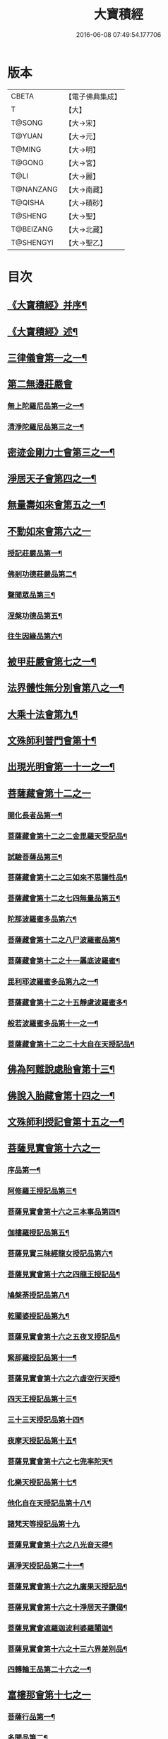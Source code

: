 #+TITLE: 大寶積經 
#+DATE: 2016-06-08 07:49:54.177706

* 版本
 |     CBETA|【電子佛典集成】|
 |         T|【大】     |
 |    T@SONG|【大→宋】   |
 |    T@YUAN|【大→元】   |
 |    T@MING|【大→明】   |
 |    T@GONG|【大→宮】   |
 |      T@LI|【大→麗】   |
 | T@NANZANG|【大→南藏】  |
 |   T@QISHA|【大→磧砂】  |
 |   T@SHENG|【大→聖】   |
 | T@BEIZANG|【大→北藏】  |
 | T@SHENGYI|【大→聖乙】  |

* 目次
** [[file:KR6f0001_001.txt::001-0001a3][《大寶積經》并序¶]]
** [[file:KR6f0001_001.txt::001-0001b23][《大寶積經》述¶]]
** [[file:KR6f0001_001.txt::001-0002b11][三律儀會第一之一¶]]
** [[file:KR6f0001_004.txt::004-0020b5][第二無邊莊嚴會]]
*** [[file:KR6f0001_004.txt::004-0020b6][無上陀羅尼品第一之一¶]]
*** [[file:KR6f0001_006.txt::006-0033c27][清淨陀羅尼品第三之一¶]]
** [[file:KR6f0001_008.txt::008-0042b7][密迹金剛力士會第三之一¶]]
** [[file:KR6f0001_015.txt::015-0080c15][淨居天子會第四之一¶]]
** [[file:KR6f0001_017.txt::017-0091c5][無量壽如來會第五之一¶]]
** [[file:KR6f0001_019.txt::019-0101c27][不動如來會第六之一]]
*** [[file:KR6f0001_019.txt::019-0101c28][授記莊嚴品第一¶]]
*** [[file:KR6f0001_019.txt::019-0104c15][佛剎功德莊嚴品第二¶]]
*** [[file:KR6f0001_019.txt::019-0106a28][聲聞眾品第三¶]]
*** [[file:KR6f0001_020.txt::020-0109a7][涅槃功德品第五¶]]
*** [[file:KR6f0001_020.txt::020-0109c24][往生因緣品第六¶]]
** [[file:KR6f0001_021.txt::021-0113a5][被甲莊嚴會第七之一¶]]
** [[file:KR6f0001_026.txt::026-0143a5][法界體性無分別會第八之一¶]]
** [[file:KR6f0001_028.txt::028-0151a5][大乘十法會第九¶]]
** [[file:KR6f0001_029.txt::029-0158c9][文殊師利普門會第十¶]]
** [[file:KR6f0001_030.txt::030-0163a14][出現光明會第一十一之一¶]]
** [[file:KR6f0001_035.txt::035-0195a15][菩薩藏會第十二之一]]
*** [[file:KR6f0001_035.txt::035-0195a16][開化長者品第一¶]]
*** [[file:KR6f0001_036.txt::036-0203a28][菩薩藏會第十二之二金毘羅天受記品¶]]
*** [[file:KR6f0001_036.txt::036-0205c19][試驗菩薩品第三¶]]
*** [[file:KR6f0001_037.txt::037-0208b11][菩薩藏會第十二之三如來不思議性品¶]]
*** [[file:KR6f0001_041.txt::041-0235a5][菩薩藏會第十二之七四無量品第五¶]]
*** [[file:KR6f0001_041.txt::041-0238c25][陀那波羅蜜多品第六¶]]
*** [[file:KR6f0001_042.txt::042-0242a5][菩薩藏會第十二之八尸波羅蜜品第¶]]
*** [[file:KR6f0001_045.txt::045-0261b22][菩薩藏會第十二之十一羼底波羅蜜¶]]
*** [[file:KR6f0001_045.txt::045-0264b6][毘利耶波羅蜜多品第九之一¶]]
*** [[file:KR6f0001_049.txt::049-0286c5][菩薩藏會第十二之十五靜慮波羅蜜多¶]]
*** [[file:KR6f0001_050.txt::050-0294c17][般若波羅蜜多品第十一之一¶]]
*** [[file:KR6f0001_054.txt::054-0315c27][菩薩藏會第十二之二十大自在天授記品¶]]
** [[file:KR6f0001_055.txt::055-0322a15][佛為阿難說處胎會第十三¶]]
** [[file:KR6f0001_056.txt::056-0326b11][佛說入胎藏會第十四之一¶]]
** [[file:KR6f0001_058.txt::058-0336c27][文殊師利授記會第十五之一¶]]
** [[file:KR6f0001_061.txt::061-0351a4][菩薩見實會第十六之一]]
*** [[file:KR6f0001_061.txt::061-0351a5][序品第一¶]]
*** [[file:KR6f0001_062.txt::062-0358b14][阿修羅王授記品第三¶]]
*** [[file:KR6f0001_063.txt::063-0362a20][菩薩見實會第十六之三本事品第四¶]]
*** [[file:KR6f0001_063.txt::063-0364b16][伽樓羅授記品第五¶]]
*** [[file:KR6f0001_063.txt::063-0365b18][菩薩見實三昧經龍女授記品第六¶]]
*** [[file:KR6f0001_064.txt::064-0367b18][菩薩見實會第十六之四龍王授記品¶]]
*** [[file:KR6f0001_064.txt::064-0368c24][鳩槃荼授記品第八¶]]
*** [[file:KR6f0001_064.txt::064-0369c21][乾闥婆授記品第九¶]]
*** [[file:KR6f0001_065.txt::065-0371a22][菩薩見實會第十六之五夜叉授記品¶]]
*** [[file:KR6f0001_065.txt::065-0372a28][緊那羅授記品第十一¶]]
*** [[file:KR6f0001_066.txt::066-0375a14][菩薩見實會第十六之六虛空行天授¶]]
*** [[file:KR6f0001_066.txt::066-0376a7][四天王授記品第十三¶]]
*** [[file:KR6f0001_066.txt::066-0377a26][三十三天授記品第十四¶]]
*** [[file:KR6f0001_066.txt::066-0378b9][夜摩天授記品第十五¶]]
*** [[file:KR6f0001_067.txt::067-0379c12][菩薩見實會第十六之七兜率陀天¶]]
*** [[file:KR6f0001_067.txt::067-0381a18][化樂天授記品第十七¶]]
*** [[file:KR6f0001_067.txt::067-0382a13][他化自在天授記品第十八¶]]
*** [[file:KR6f0001_067.txt::067-0383a29][諸梵天等授記品第十九]]
*** [[file:KR6f0001_068.txt::068-0385b5][菩薩見實會第十六之八光音天得¶]]
*** [[file:KR6f0001_068.txt::068-0387b4][遍淨天授記品第二十一¶]]
*** [[file:KR6f0001_069.txt::069-0389c9][菩薩見實會第十六之九廣果天授記品¶]]
*** [[file:KR6f0001_070.txt::070-0394a22][菩薩見實會第十六之十淨居天子讚偈¶]]
*** [[file:KR6f0001_072.txt::072-0410a14][菩薩見實會遮羅迦波利婆羅闍迦¶]]
*** [[file:KR6f0001_073.txt::073-0414b6][菩薩見實會第十六之十三六界差別品¶]]
*** [[file:KR6f0001_075.txt::075-0426a4][四轉輪王品第二十六之一¶]]
** [[file:KR6f0001_077.txt::077-0434b9][富樓那會第十七之一]]
*** [[file:KR6f0001_077.txt::077-0434b10][菩薩行品第一¶]]
*** [[file:KR6f0001_077.txt::077-0436a11][多聞品第二¶]]
*** [[file:KR6f0001_077.txt::077-0437a22][不退品第三¶]]
*** [[file:KR6f0001_078.txt::078-0443b16][富樓那會第十七之二具善根品第四¶]]
*** [[file:KR6f0001_078.txt::078-0449b2][神力品第五¶]]
*** [[file:KR6f0001_079.txt::079-0450b25][一十七之三大悲品第六¶]]
*** [[file:KR6f0001_079.txt::079-0454c9][答難品第七¶]]
*** [[file:KR6f0001_079.txt::079-0456c24][富樓那品第八¶]]
** [[file:KR6f0001_080.txt::080-0457b7][護國菩薩會第一十八之一¶]]
** [[file:KR6f0001_082.txt::082-0472b7][郁伽長者會第十九¶]]
** [[file:KR6f0001_083.txt::083-0480c5][無盡伏藏會第二十之一¶]]
** [[file:KR6f0001_085.txt::085-0486b17][授幻師跋陀羅記會第二十一¶]]
** [[file:KR6f0001_086.txt::086-0492b24][大神變會第二十二之一¶]]
** [[file:KR6f0001_088.txt::088-0501b12][摩訶迦葉會第二十三之一¶]]
** [[file:KR6f0001_090.txt::090-0514b13][優波離會第二十四¶]]
** [[file:KR6f0001_091.txt::091-0519b22][發勝志樂會第二十五之一¶]]
** [[file:KR6f0001_093.txt::093-0528c21][善臂菩薩會第二十六之一¶]]
** [[file:KR6f0001_095.txt::095-0536c24][善順菩薩會第二十七¶]]
** [[file:KR6f0001_096.txt::096-0540a25][勤授長者會第二十八¶]]
** [[file:KR6f0001_097.txt::097-0543a28][優陀延王會第二十九¶]]
** [[file:KR6f0001_098.txt::098-0547b15][妙慧童女會第三十¶]]
** [[file:KR6f0001_098.txt::098-0549b19][恒河上優婆夷會第三十一¶]]
** [[file:KR6f0001_099.txt::099-0550b12][無畏德菩薩會第三十二¶]]
** [[file:KR6f0001_100.txt::100-0556a4][無垢施菩薩應辯會]]
*** [[file:KR6f0001_100.txt::100-0556a5][第三十三序品第一¶]]
*** [[file:KR6f0001_100.txt::100-0558a11][聲聞品第二¶]]
*** [[file:KR6f0001_100.txt::100-0559a4][菩薩品第三¶]]
*** [[file:KR6f0001_100.txt::100-0560c19][菩薩行品第四¶]]
*** [[file:KR6f0001_100.txt::100-0563c11][授記品第五¶]]
** [[file:KR6f0001_101.txt::101-0565a5][功德寶花敷菩薩會第三十四¶]]
** [[file:KR6f0001_101.txt::101-0566b6][《大寶積經》善德天子會第三十五¶]]
** [[file:KR6f0001_102.txt::102-0571b6][第三十六善住意天子會]]
*** [[file:KR6f0001_102.txt::102-0571b7][緣起品第一¶]]
*** [[file:KR6f0001_103.txt::103-0576b28][善住意天子會第三十六之二開實義品]]
*** [[file:KR6f0001_103.txt::103-0577c20][文殊神變品第三¶]]
*** [[file:KR6f0001_103.txt::103-0578c12][破魔品第四¶]]
*** [[file:KR6f0001_103.txt::103-0580b20][菩薩身行品第五¶]]
*** [[file:KR6f0001_104.txt::104-0582a12][善住意天子會第三十六之三破菩薩相¶]]
*** [[file:KR6f0001_104.txt::104-0584b2][破二乘相品第七之一¶]]
*** [[file:KR6f0001_105.txt::105-0588a28][破凡夫相品第八¶]]
*** [[file:KR6f0001_105.txt::105-0590a3][神通證說品第九¶]]
*** [[file:KR6f0001_105.txt::105-0591c4][稱讚付法品第十¶]]
** [[file:KR6f0001_106.txt::106-0593a5][阿闍世王子會第三十七¶]]
** [[file:KR6f0001_106.txt::106-0594c3][《大寶積經》大乘方便會第三十八之一¶]]
** [[file:KR6f0001_109.txt::109-0608a5][賢護長者會第三十九之一¶]]
** [[file:KR6f0001_111.txt::111-0623b5][淨信童女會第四十¶]]
** [[file:KR6f0001_111.txt::111-0627a13][《大寶積經》彌勒菩薩問八法會第四十一¶]]
** [[file:KR6f0001_111.txt::111-0628a11][《大寶積經》彌勒菩薩所問會第四十二¶]]
** [[file:KR6f0001_112.txt::112-0631c17][普明菩薩會第四十三¶]]
** [[file:KR6f0001_113.txt::113-0638c9][寶梁聚會第四十四]]
*** [[file:KR6f0001_113.txt::113-0638c10][沙門品第一¶]]
*** [[file:KR6f0001_113.txt::113-0640b21][比丘品第二¶]]
*** [[file:KR6f0001_113.txt::113-0641b14][旃陀羅品第三¶]]
*** [[file:KR6f0001_113.txt::113-0643a13][營事比丘品第四¶]]
*** [[file:KR6f0001_114.txt::114-0644b8][寶梁聚會第四十四阿蘭若比丘品第¶]]
*** [[file:KR6f0001_114.txt::114-0645c24][乞食比丘品第六¶]]
*** [[file:KR6f0001_114.txt::114-0646c3][糞掃衣比丘品第七¶]]
** [[file:KR6f0001_115.txt::115-0648a14][無盡慧菩薩會第四十五¶]]
** [[file:KR6f0001_115.txt::115-0650b18][《大寶積經》文殊說般若會第四十六之一¶]]
** [[file:KR6f0001_117.txt::117-0657a11][寶髻菩薩會第四十七之一¶]]
** [[file:KR6f0001_119.txt::119-0672c16][勝鬘夫人會第四十八¶]]
** [[file:KR6f0001_120.txt::120-0678c10][廣博仙人會第四十九¶]]

* 卷
[[file:KR6f0001_001.txt][大寶積經 1]]
[[file:KR6f0001_002.txt][大寶積經 2]]
[[file:KR6f0001_003.txt][大寶積經 3]]
[[file:KR6f0001_004.txt][大寶積經 4]]
[[file:KR6f0001_005.txt][大寶積經 5]]
[[file:KR6f0001_006.txt][大寶積經 6]]
[[file:KR6f0001_007.txt][大寶積經 7]]
[[file:KR6f0001_008.txt][大寶積經 8]]
[[file:KR6f0001_009.txt][大寶積經 9]]
[[file:KR6f0001_010.txt][大寶積經 10]]
[[file:KR6f0001_011.txt][大寶積經 11]]
[[file:KR6f0001_012.txt][大寶積經 12]]
[[file:KR6f0001_013.txt][大寶積經 13]]
[[file:KR6f0001_014.txt][大寶積經 14]]
[[file:KR6f0001_015.txt][大寶積經 15]]
[[file:KR6f0001_016.txt][大寶積經 16]]
[[file:KR6f0001_017.txt][大寶積經 17]]
[[file:KR6f0001_018.txt][大寶積經 18]]
[[file:KR6f0001_019.txt][大寶積經 19]]
[[file:KR6f0001_020.txt][大寶積經 20]]
[[file:KR6f0001_021.txt][大寶積經 21]]
[[file:KR6f0001_022.txt][大寶積經 22]]
[[file:KR6f0001_023.txt][大寶積經 23]]
[[file:KR6f0001_024.txt][大寶積經 24]]
[[file:KR6f0001_025.txt][大寶積經 25]]
[[file:KR6f0001_026.txt][大寶積經 26]]
[[file:KR6f0001_027.txt][大寶積經 27]]
[[file:KR6f0001_028.txt][大寶積經 28]]
[[file:KR6f0001_029.txt][大寶積經 29]]
[[file:KR6f0001_030.txt][大寶積經 30]]
[[file:KR6f0001_031.txt][大寶積經 31]]
[[file:KR6f0001_032.txt][大寶積經 32]]
[[file:KR6f0001_033.txt][大寶積經 33]]
[[file:KR6f0001_034.txt][大寶積經 34]]
[[file:KR6f0001_035.txt][大寶積經 35]]
[[file:KR6f0001_036.txt][大寶積經 36]]
[[file:KR6f0001_037.txt][大寶積經 37]]
[[file:KR6f0001_038.txt][大寶積經 38]]
[[file:KR6f0001_039.txt][大寶積經 39]]
[[file:KR6f0001_040.txt][大寶積經 40]]
[[file:KR6f0001_041.txt][大寶積經 41]]
[[file:KR6f0001_042.txt][大寶積經 42]]
[[file:KR6f0001_043.txt][大寶積經 43]]
[[file:KR6f0001_044.txt][大寶積經 44]]
[[file:KR6f0001_045.txt][大寶積經 45]]
[[file:KR6f0001_046.txt][大寶積經 46]]
[[file:KR6f0001_047.txt][大寶積經 47]]
[[file:KR6f0001_048.txt][大寶積經 48]]
[[file:KR6f0001_049.txt][大寶積經 49]]
[[file:KR6f0001_050.txt][大寶積經 50]]
[[file:KR6f0001_051.txt][大寶積經 51]]
[[file:KR6f0001_052.txt][大寶積經 52]]
[[file:KR6f0001_053.txt][大寶積經 53]]
[[file:KR6f0001_054.txt][大寶積經 54]]
[[file:KR6f0001_055.txt][大寶積經 55]]
[[file:KR6f0001_056.txt][大寶積經 56]]
[[file:KR6f0001_057.txt][大寶積經 57]]
[[file:KR6f0001_058.txt][大寶積經 58]]
[[file:KR6f0001_059.txt][大寶積經 59]]
[[file:KR6f0001_060.txt][大寶積經 60]]
[[file:KR6f0001_061.txt][大寶積經 61]]
[[file:KR6f0001_062.txt][大寶積經 62]]
[[file:KR6f0001_063.txt][大寶積經 63]]
[[file:KR6f0001_064.txt][大寶積經 64]]
[[file:KR6f0001_065.txt][大寶積經 65]]
[[file:KR6f0001_066.txt][大寶積經 66]]
[[file:KR6f0001_067.txt][大寶積經 67]]
[[file:KR6f0001_068.txt][大寶積經 68]]
[[file:KR6f0001_069.txt][大寶積經 69]]
[[file:KR6f0001_070.txt][大寶積經 70]]
[[file:KR6f0001_071.txt][大寶積經 71]]
[[file:KR6f0001_072.txt][大寶積經 72]]
[[file:KR6f0001_073.txt][大寶積經 73]]
[[file:KR6f0001_074.txt][大寶積經 74]]
[[file:KR6f0001_075.txt][大寶積經 75]]
[[file:KR6f0001_076.txt][大寶積經 76]]
[[file:KR6f0001_077.txt][大寶積經 77]]
[[file:KR6f0001_078.txt][大寶積經 78]]
[[file:KR6f0001_079.txt][大寶積經 79]]
[[file:KR6f0001_080.txt][大寶積經 80]]
[[file:KR6f0001_081.txt][大寶積經 81]]
[[file:KR6f0001_082.txt][大寶積經 82]]
[[file:KR6f0001_083.txt][大寶積經 83]]
[[file:KR6f0001_084.txt][大寶積經 84]]
[[file:KR6f0001_085.txt][大寶積經 85]]
[[file:KR6f0001_086.txt][大寶積經 86]]
[[file:KR6f0001_087.txt][大寶積經 87]]
[[file:KR6f0001_088.txt][大寶積經 88]]
[[file:KR6f0001_089.txt][大寶積經 89]]
[[file:KR6f0001_090.txt][大寶積經 90]]
[[file:KR6f0001_091.txt][大寶積經 91]]
[[file:KR6f0001_092.txt][大寶積經 92]]
[[file:KR6f0001_093.txt][大寶積經 93]]
[[file:KR6f0001_094.txt][大寶積經 94]]
[[file:KR6f0001_095.txt][大寶積經 95]]
[[file:KR6f0001_096.txt][大寶積經 96]]
[[file:KR6f0001_097.txt][大寶積經 97]]
[[file:KR6f0001_098.txt][大寶積經 98]]
[[file:KR6f0001_099.txt][大寶積經 99]]
[[file:KR6f0001_100.txt][大寶積經 100]]
[[file:KR6f0001_101.txt][大寶積經 101]]
[[file:KR6f0001_102.txt][大寶積經 102]]
[[file:KR6f0001_103.txt][大寶積經 103]]
[[file:KR6f0001_104.txt][大寶積經 104]]
[[file:KR6f0001_105.txt][大寶積經 105]]
[[file:KR6f0001_106.txt][大寶積經 106]]
[[file:KR6f0001_107.txt][大寶積經 107]]
[[file:KR6f0001_108.txt][大寶積經 108]]
[[file:KR6f0001_109.txt][大寶積經 109]]
[[file:KR6f0001_110.txt][大寶積經 110]]
[[file:KR6f0001_111.txt][大寶積經 111]]
[[file:KR6f0001_112.txt][大寶積經 112]]
[[file:KR6f0001_113.txt][大寶積經 113]]
[[file:KR6f0001_114.txt][大寶積經 114]]
[[file:KR6f0001_115.txt][大寶積經 115]]
[[file:KR6f0001_116.txt][大寶積經 116]]
[[file:KR6f0001_117.txt][大寶積經 117]]
[[file:KR6f0001_118.txt][大寶積經 118]]
[[file:KR6f0001_119.txt][大寶積經 119]]
[[file:KR6f0001_120.txt][大寶積經 120]]

